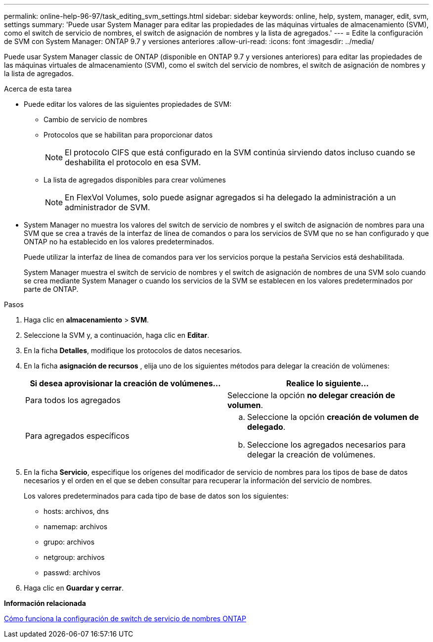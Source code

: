 ---
permalink: online-help-96-97/task_editing_svm_settings.html 
sidebar: sidebar 
keywords: online, help, system, manager, edit, svm, settings 
summary: 'Puede usar System Manager para editar las propiedades de las máquinas virtuales de almacenamiento (SVM), como el switch de servicio de nombres, el switch de asignación de nombres y la lista de agregados.' 
---
= Edite la configuración de SVM con System Manager: ONTAP 9.7 y versiones anteriores
:allow-uri-read: 
:icons: font
:imagesdir: ../media/


[role="lead"]
Puede usar System Manager classic de ONTAP (disponible en ONTAP 9.7 y versiones anteriores) para editar las propiedades de las máquinas virtuales de almacenamiento (SVM), como el switch del servicio de nombres, el switch de asignación de nombres y la lista de agregados.

.Acerca de esta tarea
* Puede editar los valores de las siguientes propiedades de SVM:
+
** Cambio de servicio de nombres
** Protocolos que se habilitan para proporcionar datos
+
[NOTE]
====
El protocolo CIFS que está configurado en la SVM continúa sirviendo datos incluso cuando se deshabilita el protocolo en esa SVM.

====
** La lista de agregados disponibles para crear volúmenes
+
[NOTE]
====
En FlexVol Volumes, solo puede asignar agregados si ha delegado la administración a un administrador de SVM.

====


* System Manager no muestra los valores del switch de servicio de nombres y el switch de asignación de nombres para una SVM que se crea a través de la interfaz de línea de comandos o para los servicios de SVM que no se han configurado y que ONTAP no ha establecido en los valores predeterminados.
+
Puede utilizar la interfaz de línea de comandos para ver los servicios porque la pestaña Servicios está deshabilitada.

+
System Manager muestra el switch de servicio de nombres y el switch de asignación de nombres de una SVM solo cuando se crea mediante System Manager o cuando los servicios de la SVM se establecen en los valores predeterminados por parte de ONTAP.



.Pasos
. Haga clic en *almacenamiento* > *SVM*.
. Seleccione la SVM y, a continuación, haga clic en *Editar*.
. En la ficha *Detalles*, modifique los protocolos de datos necesarios.
. En la ficha *asignación de recursos* , elija uno de los siguientes métodos para delegar la creación de volúmenes:
+
|===
| Si desea aprovisionar la creación de volúmenes... | Realice lo siguiente... 


 a| 
Para todos los agregados
 a| 
Seleccione la opción *no delegar creación de volumen*.



 a| 
Para agregados específicos
 a| 
.. Seleccione la opción *creación de volumen de delegado*.
.. Seleccione los agregados necesarios para delegar la creación de volúmenes.


|===
. En la ficha *Servicio*, especifique los orígenes del modificador de servicio de nombres para los tipos de base de datos necesarios y el orden en el que se deben consultar para recuperar la información del servicio de nombres.
+
Los valores predeterminados para cada tipo de base de datos son los siguientes:

+
** hosts: archivos, dns
** namemap: archivos
** grupo: archivos
** netgroup: archivos
** passwd: archivos


. Haga clic en *Guardar y cerrar*.


*Información relacionada*

xref:concept_how_data_ontap_name_service_switch_configuration_works.adoc[Cómo funciona la configuración de switch de servicio de nombres ONTAP]
